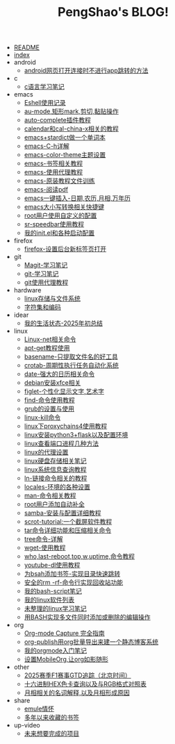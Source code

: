 #+TITLE: PengShao's BLOG!

- [[file:README.org][README]]
- [[file:index.org][index]]
- android
  - [[file:android/don't-to-app.org][android网页打开连接时不进行app跳转的方法]]
- c
  - [[file:c/c-learn.org][c语言学习笔记]]
- emacs
  - [[file:emacs/eshell.org][Eshell使用记录]]
  - [[file:emacs/cua-mode.org][au-mode,矩形mark,剪切,黏贴操作]]
  - [[file:emacs/auto-complete.org][auto-complete插件教程]]
  - [[file:emacs/emacs-calendar.org][calendar和cal-china-x相关的教程]]
  - [[file:emacs/emacs-stardict.org][emacs+stardict做一个单词本]]
  - [[file:emacs/emacs-help.org][emacs-C-h详解]]
  - [[file:emacs/color-theme.org][emacs-color-theme主题设置]]
  - [[file:emacs/emacs-bookmark.org][emacs-书签相关教程]]
  - [[file:emacs/emacs-proxy.org][emacs-使用代理教程]]
  - [[file:emacs/emacs-tutorial.org][emacs-原装教程文件训练]]
  - [[file:emacs/emacs-pdf.org][emacs-阅读pdf]]
  - [[file:emacs/emacs-weather.org][emacs一键插入-日期,农历,月相,万年历]]
  - [[file:emacs/emacs-letter-upper-lower.org][emacs大小写转换相关快捷键]]
  - [[file:emacs/root-configuration.org][root用户使用自定义的配置]]
  - [[file:emacs/sr-speedbar.org][sr-speedbar使用教程]]
  - [[file:emacs/emacs-init.org][我的init.el和各种启动配置]]
- firefox
  - [[file:firefox/firefox-tabs.org][firefox-设置后台新标签页打开]]
- git
  - [[file:git/magit.org][Magit-学习笔记]]
  - [[file:git/git-learn.org][git-学习笔记]]
  - [[file:git/git-proxy.org][git使用代理教程]]
- hardware
  - [[file:hardware/storage.org][linux存储与文件系统]]
  - [[file:hardware/character-set.org][字符集和编码]]
- idear
  - [[file:idear/life.org][我的生活状态-2025年初总结]]
- linux
  - [[file:linux/linux-network.org][Linux-net相关命令]]
  - [[file:linux/apt-get-tutorial.org][apt-get教程使用]]
  - [[file:linux/basename.org][basename-只提取文件名的好工具]]
  - [[file:linux/crontab.org][crotab-周期性执行任务自动化系统]]
  - [[file:linux/date-calendar.org][date-强大的日历相关命令]]
  - [[file:linux/install-xfce.org][debian安装xfce相关]]
  - [[file:linux/figlet.org][figlet-个性化显示文字,艺术字]]
  - [[file:linux/find-tutorial.org][find-命令使用教程]]
  - [[file:linux/grub.org][grub的设置与使用]]
  - [[file:linux/kill.org][linux-kill命令]]
  - [[file:linux/proxychains4.org][linux下proxychains4使用教程]]
  - [[file:linux/python3_flask.org][linux安装python3+flask以及配置环境]]
  - [[file:linux/port.org][linux查看端口进程几种方法]]
  - [[file:linux/linux-proxy.org][linux的代理设置]]
  - [[file:linux/hard-disk-drive.org][linux硬盘存储相关笔记]]
  - [[file:linux/systeminfo.org][linux系统信息查询教程]]
  - [[file:linux/ln.org][ln-链接命令相关的教程]]
  - [[file:linux/locales-setting.org][locales-环境的各种设置]]
  - [[file:linux/man.org][man-命令相关教程]]
  - [[file:linux/root-completion.org][root用户添加自动补全]]
  - [[file:linux/samba.org][samba-安装与配置详细教程]]
  - [[file:linux/scrot.org][scrot-tutorial:一个截屏软件教程]]
  - [[file:linux/tar.org][tar命令详细功能和压缩相关命令]]
  - [[file:linux/tree.org][tree命令-详解]]
  - [[file:linux/wget.org][wget-使用教程]]
  - [[file:linux/who-last-top-w-uptime.org][who,last-reboot,top,w,uptime,命令教程]]
  - [[file:linux/youtube-dl.org][youtube-dl使用教程]]
  - [[file:linux/bash-marks.org][为bsah添加书签-实现目录快速跳转]]
  - [[file:linux/saferm.org][安全的rm -rf-命令行实现回收站功能]]
  - [[file:linux/script-tutorial.org][我的bash-script笔记]]
  - [[file:linux/after-install-debian.org][我的linux软件列表]]
  - [[file:linux/linux-common-command.org][未整理的linux学习笔记]]
  - [[file:linux/multi-file-editing.org][用BASH实现多文件同时添加或删除的编辑操作]]
- org
  - [[file:org/capture.org][Org-mode Capture 完全指南]]
  - [[file:org/org-publish.org][org-publish用org批量导出来建一个静态博客系统]]
  - [[file:org/org-learn.org][我的orgmode入门笔记]]
  - [[file:org/org-mobile.org][设置MobileOrg,让org如影随形]]
- other
  - [[file:other/2025-f1-calendar.org][2025赛季F1赛事GTD追踪（北京时间）]]
  - [[file:other/hex-color.org][十六进制HEX色卡查询以及与RGB格式对照表]]
  - [[file:other/moon-phase.org][月相相关的名词解释,以及月相形成原因]]
- share
  - [[file:share/emule-life.org][emule情怀]]
  - [[file:share/mybookmarks.org][多年以来收藏的书签]]
- up-video
  - [[file:up-video/my-idear.org][未来想要完成的项目]]